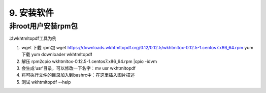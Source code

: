 ================================
9. 安装软件
================================

非root用户安装rpm包
============================

以wkhtmltopdf工具为例

1. wget 下载 rpm包 wget https://downloads.wkhtmltopdf.org/0.12/0.12.5/wkhtmltox-0.12.5-1.centos7.x86_64.rpm   yum 下载 yum downloader wkhtmltopdf

#. 解压 rpm2cpio wkhtmltox-0.12.5-1.centos7.x86_64.rpm |cpio -idvm

#. 会生成‘usr’目录，可以修改一下名字：mv usr wkhtmltopdf

#. 将可执行文件的目录加入到bashrc中：在这里插入图片描述

#. 测试 wkhtmltopdf --help
